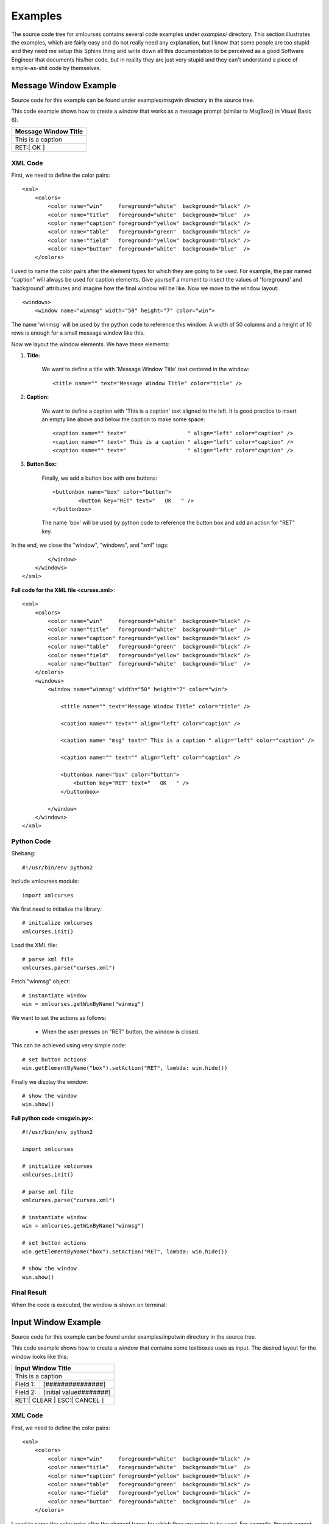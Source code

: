 Examples
========

The source code tree for xmlcurses contains several
code examples under `examples/` directory. This section
illustrates the examples, which are fairly easy
and do not really need any explanation, but I know
that some people are too stupid and they need me
setup this Sphinx thing and write down all this
documentation to be perceived as a good Software
Engineer that documents his/her code, but in reality
they are just very stupid and they can't understand
a piece of simple-as-shit code by themselves.

Message Window Example
----------------------

Source code for this example can be
found under examples/msgwin directory in the source tree.

This code example shows how to create a window that
works as a message prompt (similar to MsgBox() in Visual Basic 6).

+------------------------------------------------+
|              Message Window Title              |
+================================================+
| This is a caption                              |
+------------------------------------------------+
|                 RET:[   OK   ]                 |
+------------------------------------------------+

XML Code
^^^^^^^^

First, we need to define the color pairs::

    <xml>
        <colors>
            <color name="win"     foreground="white"  background="black" />
            <color name="title"   foreground="white"  background="blue"  />
            <color name="caption" foreground="yellow" background="black" />
            <color name="table"   foreground="green"  background="black" />
            <color name="field"   foreground="yellow" background="black" />
            <color name="button"  foreground="white"  background="blue"  />
        </colors>

I used to name the color pairs after the element types for which they are going 
to be used. For example, the pair named "caption" will always be used
for caption elements. Give yourself a moment to insect the values of
'foreground' and 'background' attributes and imagine how the final
window will be like. Now we move to the window layout::

    <windows>
        <window name="winmsg" width="50" height="7" color="win">

The name 'winmsg' will be used by the python code to reference
this window. A width of 50 columns and a height
of 10 rows is enough for a small message window like this.

Now we layout the window elements. We have these elements:

1. **Title:**

    We want to define a title with 'Message Window Title' text
    centered in the window::

        <title name="" text="Message Window Title" color="title" />

2. **Caption:**

    We want to define a caption with 'This is a caption' text
    aligned to the left. It is good practice to insert
    an empty line above and below the caption to make some space::

        <caption name="" text="                   " align="left" color="caption" />
        <caption name="" text=" This is a caption " align="left" color="caption" />
        <caption name="" text="                   " align="left" color="caption" />

3. **Button Box:**

    Finally, we add a button box with one buttons::

        <buttonbox name="box" color="button">
                <button key="RET" text="   OK   " />
        </buttonbox>

    The name 'box' will be used by python code to reference the
    button box and add an action for "RET" key.

In the end, we close the "window", "windows", and "xml" tags::

            </window>
        </windows>
    </xml>

**Full code for the XML file <curses.xml>**::

    <xml>
        <colors>
            <color name="win"     foreground="white"  background="black" />
            <color name="title"   foreground="white"  background="blue"  />
            <color name="caption" foreground="yellow" background="black" />
            <color name="table"   foreground="green"  background="black" />
            <color name="field"   foreground="yellow" background="black" />
            <color name="button"  foreground="white"  background="blue"  />
        </colors>
        <windows>
            <window name="winmsg" width="50" height="7" color="win">

                <title name="" text="Message Window Title" color="title" />

                <caption name="" text="" align="left" color="caption" />

                <caption name= "msg" text=" This is a caption " align="left" color="caption" />

                <caption name="" text="" align="left" color="caption" />
                
                <buttonbox name="box" color="button">
                    <button key="RET" text="   OK   " />
                </buttonbox>

            </window>
        </windows>
    </xml>

Python Code
^^^^^^^^^^^

Shebang::

    #!/usr/bin/env python2

Include xmlcurses module::

    import xmlcurses

We first need to initialize the library::

    # initialize xmlcurses    
    xmlcurses.init()

Load the XML file::

    # parse xml file
    xmlcurses.parse("curses.xml")

Fetch "winmsg" object::

    # instantiate window
    win = xmlcurses.getWinByName("winmsg")

We want to set the actions as follows:

    * When the user presses on "RET" button, the window is closed.

This can be achieved using very simple code::

    # set button actions
    win.getElementByName("box").setAction("RET", lambda: win.hide())

Finally we display the window::

    # show the window
    win.show()

**Full python code <msgwin.py>**::

    #!/usr/bin/env python2

    import xmlcurses

    # initialize xmlcurses    
    xmlcurses.init()

    # parse xml file
    xmlcurses.parse("curses.xml")

    # instantiate window
    win = xmlcurses.getWinByName("winmsg")

    # set button actions
    win.getElementByName("box").setAction("RET", lambda: win.hide())

    # show the window
    win.show()

Final Result
^^^^^^^^^^^^

When the code is executed, the window is shown on terminal:

.. image:: ../png/msgwin.png

Input Window Example
--------------------

Source code for this example can be
found under examples/inputwin directory in the source tree.

This code example shows how to create a window that
contains some textboxes uses as input. The desired layout
for the window looks like this:

+------------------------------------------------+
|               Input Window Title               |
+================================================+
| This is a caption                              |
+-------------+----------------------------------+
| Field 1:    |[###############]                 |
+-------------+----------------------------------+
| Field 2:    |[initial value########]           |
+-------------+----------------------------------+
|        RET:[ CLEAR  ]  ESC:[ CANCEL ]          |
+------------------------------------------------+

XML Code
^^^^^^^^

First, we need to define the color pairs::

    <xml>
        <colors>
            <color name="win"     foreground="white"  background="black" />
            <color name="title"   foreground="white"  background="blue"  />
            <color name="caption" foreground="yellow" background="black" />
            <color name="table"   foreground="green"  background="black" />
            <color name="field"   foreground="yellow" background="black" />
            <color name="button"  foreground="white"  background="blue"  />
        </colors>

I used to name the color pairs after the element types for which they are going 
to be used. For example, the pair named "caption" will always be used
for caption elements. Give yourself a moment to insect the values of
'foreground' and 'background' attributes and imagine how the final
window will be like. Now we move to the window layout::

    <windows>
        <window name="wininput" width="50%" height="10" color="win">

The name 'wininput' will be used by the python code to reference
this window. A width of 50% of terminal width and a height
of 10 rows is enough for a small input window like this.

Now we layout the window elements. We have these elements:

1. **Title:**

    We want to define a title with 'Input Window Title' text
    centered in the window::

        <title name="" text="Input Window Title" color="title" />

2. **Caption:**

    We want to define a caption with 'This is a caption' text
    aligned to the left. It is good practice to insert
    an empty line above and below the caption to make some space::

        <caption name="" text="                   " align="left" color="caption" />
        <caption name="" text=" This is a caption " align="left" color="caption" />
        <caption name="" text="                   " align="left" color="caption" />

3. **Fields:**

    Insert two fields that span the whole width for the window::

        <field name="field1" title="Field 1:" text="" width="100%" color="field" />
        <field name="field2" title="Field 2:" text="" width="100%" color="field" />

    The names 'field1' and 'field2' will be used by python code to reference
    the fields. You can set the 'text' attribute for the second field
    to 'initial value', however, I chose to do that in python code for
    education purposes. It is good practice to add another empty line::

        <caption name="" text="" align="left" color="caption" />

4. **Button Box:**

    Finally, we add a button box with two buttons: clear and cancel::

        <buttonbox name="box" color="button">
            <button key="RET" text=" CLEAR  " />
            <button key="ESC" text=" CANCEL " />
        </buttonbox>

    The name 'box' will be used by python code to reference the
    button box and add actions for "RET" and "ESC" keys.

In the end, we close the "window", "windows", and "xml" tags::

            </window>
        </windows>
    </xml>

**Full code for the XML file <curses.xml>**::

    <xml>
        <colors>
            <color name="win"     foreground="white"  background="black" />
            <color name="title"   foreground="white"  background="blue"  />
            <color name="caption" foreground="yellow" background="black" />
            <color name="table"   foreground="green"  background="black" />
            <color name="field"   foreground="yellow" background="black" />
            <color name="button"  foreground="white"  background="blue"  />
        </colors>
        <windows>
            <window name="wininput" width="50%" height="10" color="win">

                <title   name="" text="Input Window Title" color="title" />

                <caption name="" text="                   " align="left" color="caption" />
                <caption name="" text=" This is a caption " align="left" color="caption" />
                <caption name="" text="                   " align="left" color="caption" />

                <field   name="field1" title="Field 1:" text="" width="100%" color="field" />
                <field   name="field2" title="Field 2:" text="" width="100%" color="field" />

                <caption name="" text="" align="left" color="caption" />

                <buttonbox name="box" color="button">
                    <button key="RET" text=" CLEAR  " />
                    <button key="ESC" text=" CANCEL " />
                </buttonbox>

            </window>
        </windows>
    </xml>

Python Code
^^^^^^^^^^^

Shebang::

    #!/usr/bin/env python2

Include xmlcurses module::

    import xmlcurses

We first need to initialize the library::

    # initialize xmlcurses    
    xmlcurses.init()

Load the XML file::

    # parse xml file
    xmlcurses.parse("curses.xml")

Fetch "wininput" object::

    # get window instance
    win = xmlcurses.getWinByName("wininput")

Now we need to get instances for the field elements::

    # get text fields
    field1 = win.getElementByName("field1")
    field2 = win.getElementByName("field2")

Initialize field2 as we explained above::

    # set an initial value for field 2
    field2.setText("initial value")

We want to set the actions as follows:

    * When the user presses on "RET", the 'CLEAR' button
      clears field1 and field2.
    * When the user presses on "ESC", the window is closed.

This can be achieved using very simple code::

    # set button actions
    box = win.getElementByName("box")
    box.setAction("RET", lambda: [f.setText('') for f in [field1, field2]])
    box.setAction("ESC", lambda: win.hide())

Finally we display the window::

    # show the window
    win.show()

**Full python code <inputwin.py>**::

    #!/usr/bin/env python2

    import xmlcurses

    # initialize xmlcurses    
    xmlcurses.init()

    # parse xml file
    xmlcurses.parse("curses.xml")

    # get window instance
    win = xmlcurses.getWinByName("wininput")

    # get text fields
    field1 = win.getElementByName("field1")
    field2 = win.getElementByName("field2")

    # set an initial value for field 2
    field2.setText("initial value")

    # set button actions
    box = win.getElementByName("box")
    box.setAction("RET", lambda: [f.setText('') for f in [field1, field2]])
    box.setAction("ESC", lambda: win.hide())

    # show the window
    win.show()

Final Result
^^^^^^^^^^^^

When the code is executed, the window is shown on terminal:

.. image:: ../png/inputwin.png

Table Window Example
--------------------

Source code for this example can be
found under examples/tblwin directory in the source tree.

This code example shows how to create a window that
contains a table. The desired layout for the window 
looks like this:

+------------------------------------------------------------------------------+
|                              Table Window Title                              |
+==============================================================================+
| This is a caption                                                            |
+-------------------+-------------------+------------------+-------------------+
|         A         |         B         |        C         |         D         |
+-------------------+-------------------+------------------+-------------------+
|        001        |        002        |       003        |        004        |
+-------------------+-------------------+------------------+-------------------+
|        005        |        006        |       007        |        008        |
+-------------------+-------------------+------------------+-------------------+
|        009        |        010        |       011        |        012        |
+-------------------+-------------------+------------------+-------------------+
|                   |                   |                  |                   |
+-------------------+-------------------+------------------+-------------------+
|                   |                   |                  |                   |
+-------------------+-------------------+------------------+-------------------+
|                   |                   |                  |                   |
+-------------------+-------------------+------------------+-------------------+
|                   A:[  ADD   ]  D:[ DELETE ]  Q:[  QUIT  ]                   |
+------------------------------------------------------------------------------+

XML Code
^^^^^^^^

First, we need to define the color pairs::

    <xml>
        <colors>
            <color name="win"     foreground="white"  background="black" />
            <color name="title"   foreground="white"  background="blue"  />
            <color name="caption" foreground="yellow" background="black" />
            <color name="table"   foreground="green"  background="black" />
            <color name="field"   foreground="yellow" background="black" />
            <color name="button"  foreground="white"  background="blue"  />
        </colors>

I used to name the color pairs after the element types for which they are going 
to be used. For example, the pair named "caption" will always be used
for caption elements. Give yourself a moment to insect the values of
'foreground' and 'background' attributes and imagine how the final
window will be like. Now we move to the window layout::

    <windows>
        <window name="wintable" width="100%" height="100%" color="win">

The name 'wintable' will be used by the python code to reference
this window. We want the window to span the whole terminal screen size,
therefore a width and a height of "100%" each are defined.

Now we layout the window elements. We have these elements:

1. **Title:**

    We want to define a title with 'Table Window Title' text
    centered in the window::

        <title name="" text="Table Window Title" color="title" />

2. **Caption:**

    We want to define a caption with 'This is a caption' text
    aligned to the left. It is good practice to insert
    an empty line above and below the caption to make some space::

        <caption name="" text="                   " align="left" color="caption" />
        <caption name="" text=" This is a caption " align="left" color="caption" />
        <caption name="" text="                   " align="left" color="caption" />

3. **Table:**

    We want to define a table with four columns, A, B, C, and D::

        <table name="tbl" cols="A,B,C,D"  height="100%" color="table" />

    The height of the table will span the remaining space inside
    the window, after we keep out the title, captions, and buttonbox
    elements, as well as window borders.

4. **Button Box:**

    Finally, we add a button box with three buttons: add, delete, and quit::

        <buttonbox name="box" color="button">
            <button key="A" text="  ADD   " />
            <button key="D" text=" DELETE " />
            <button key="Q" text="  QUIT  " />
        </buttonbox>

    The name 'box' will be used by python code to reference the
    button box and add actions for "A", "D", and "Q" keys.
    It is good practice to add an empty line at this point
    to keep some space between the button box and the bottom
    border::

        <caption name="" text="" align="left" color="caption" />

In the end, we close the "window", "windows", and "xml" tags::

            </window>
        </windows>
    </xml>

**Full code for the XML file <curses.xml>**::

    <xml>
        <colors>
            <color name="win"     foreground="white"  background="black" />
            <color name="title"   foreground="white"  background="blue"  />
            <color name="caption" foreground="yellow" background="black" />
            <color name="table"   foreground="green"  background="black" />
            <color name="field"   foreground="yellow" background="black" />
            <color name="button"  foreground="white"  background="blue"  />
        </colors>
        <windows>
            <window name="wintable" width="100%" height="100%" color="win">

                <title   name="" text="Table Window Title" color="title" />

                <caption name="" text="                   " align="left" color="caption" />
                <caption name="" text=" This is a caption " align="left" color="caption" />
                <caption name="" text="                   " align="left"  color="caption" />

                <table   name="tbl" cols="A,B,C,D"  height="100%" color="table" />

                <caption name="" text="" align="left" color="caption" />

                <buttonbox name="box" color="button">
                    <button key="A" text="  ADD   " />
                    <button key="D" text=" DELETE " />
                    <button key="Q" text="  QUIT  " />
                </buttonbox>

                <caption name="" text="" align="left" color="caption" />

            </window>
        </windows>
    </xml>

Python Code
^^^^^^^^^^^

Shebang::

    #!/usr/bin/env python2

Include xmlcurses module::

    import xmlcurses

First, we create a function that generates values for table cells::

    # generate numbers
    seq = 0
    def genNum():
       global seq
       seq += 1
       return "%03d" % seq 

A row is defined as a dictionary whose keys are column names::

    # generate row
    def genRow():
        return {"A": genNum(), "B": genNum(), 
                "C": genNum(), "D": genNum()}

Now we can initialize the library::

    # initialize xmlcurses    
    xmlcurses.init()

Load the XML file::

    # parse xml file
    xmlcurses.parse("curses.xml")

Fetch "wintable" object::

    # get window instance
    win = xmlcurses.getWinByName("wintable")

Add three rows to the table::

    # add some rows to the table
    tbl = win.getElementByName("tbl")
    tbl.addRow(genRow())
    tbl.addRow(genRow())
    tbl.addRow(genRow())

We want to set the actions as follows:

    * When the user presses on "A", a new row is added.
    * When the user presses on "D", the selected row is deleted.
    * When the user presses on "Q", window is closed.

This can be achieved using very simple code::

    # set button action
    box = win.getElementByName("box")
    box.setAction("A", lambda: tbl.addRow(genRow()))
    box.setAction("D", lambda: tbl.delRow(tbl.getSelRowIndex()))
    box.setAction("Q", lambda: win.hide())

Finally we display the window::

    # show the window
    win.show()

**Full python code <tblwin.py>**::

    #!/usr/bin/env python2

    import xmlcurses

    # generate numbers
    seq = 0
    def genNum():
       global seq
       seq += 1
       return "%03d" % seq 

    # generate row
    def genRow():
        return {"A": genNum(), "B": genNum(), 
                "C": genNum(), "D": genNum()}

    # initialize xmlcurses
    xmlcurses.init()

    # parse xml file
    xmlcurses.parse("curses.xml")

    # get window instance
    win = xmlcurses.getWinByName("wintable")

    # add some rows to the table
    tbl = win.getElementByName("tbl")
    tbl.addRow(genRow())
    tbl.addRow(genRow())
    tbl.addRow(genRow())

    # set button action
    box = win.getElementByName("box")
    box.setAction("A", lambda: tbl.addRow(genRow()))
    box.setAction("D", lambda: tbl.delRow(tbl.getSelRowIndex()))
    box.setAction("Q", lambda: win.hide())

    # show the window
    win.show()

Final Result
^^^^^^^^^^^^

When the code is executed, the window is shown on terminal:

.. image:: ../png/tblwin.png

